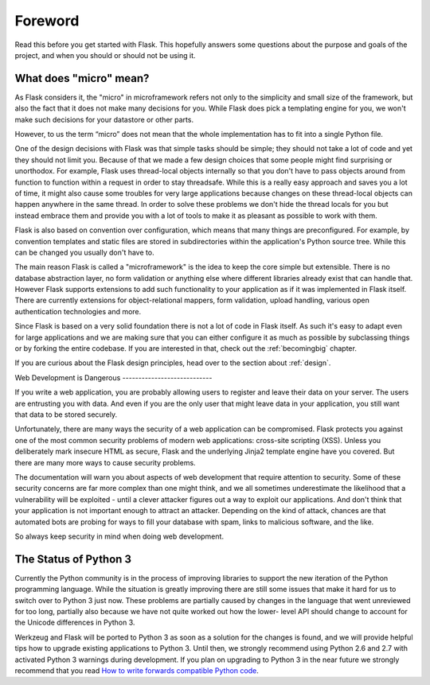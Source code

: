 Foreword 
========

Read this before you get started with Flask.  This hopefully answers
some questions about the purpose and goals of the project, and when
you should or should not be using it.

What does "micro" mean? 
-----------------------

As Flask considers it, the "micro" in microframework refers not only
to the simplicity and small size of the framework, but also the fact
that it does not make many decisions for you.  While Flask does pick a
templating engine for you, we won't make such decisions for your
datastore or other parts.

However, to us the term “micro” does not mean that the whole
implementation has to fit into a single Python file.

One of the design decisions with Flask was that simple tasks should be
simple; they should not take a lot of code and yet they should not
limit you. Because of that we made a few design choices that some
people might find surprising or unorthodox.  For example, Flask uses
thread-local objects internally so that you don't have to pass objects
around from function to function within a request in order to stay
threadsafe.  While this is a really easy approach and saves you a lot
of time, it might also cause some troubles for very large applications
because changes on these thread-local objects can happen anywhere in
the same thread.  In order to solve these problems we don't hide the
thread locals for you but instead embrace them and provide you with a
lot of tools to make it as pleasant as possible to work with them.

Flask is also based on convention over configuration, which means that
many things are preconfigured.  For example, by convention templates
and static files are stored in subdirectories within the application's
Python source tree. While this can be changed you usually don't have
to.

The main reason Flask is called a "microframework" is the idea to keep
the core simple but extensible.  There is no database abstraction
layer, no form validation or anything else where different libraries
already exist that can handle that.  However Flask supports extensions
to add such functionality to your application as if it was implemented
in Flask itself.  There are currently extensions for object-relational
mappers, form validation, upload handling, various open authentication
technologies and more.

Since Flask is based on a very solid foundation there is not a lot of
code in Flask itself.  As such it's easy to adapt even for large
applications and we are making sure that you can either configure it
as much as possible by subclassing things or by forking the entire
codebase.  If you are interested in that, check out the
:ref:`becomingbig` chapter.

If you are curious about the Flask design principles, head over to the
section about :ref:`design`.

Web Development is Dangerous ----------------------------

If you write a web application, you are probably allowing users to
register and leave their data on your server.  The users are
entrusting you with data.  And even if you are the only user that
might leave data in your application, you still want that data to be
stored securely.

Unfortunately, there are many ways the security of a web application
can be compromised.  Flask protects you against one of the most common
security problems of modern web applications: cross-site scripting
(XSS).  Unless you deliberately mark insecure HTML as secure, Flask
and the underlying Jinja2 template engine have you covered.  But there
are many more ways to cause security problems.

The documentation will warn you about aspects of web development that
require attention to security.  Some of these security concerns are
far more complex than one might think, and we all sometimes
underestimate the likelihood that a vulnerability will be exploited -
until a clever attacker figures out a way to exploit our applications.
And don't think that your application is not important enough to
attract an attacker. Depending on the kind of attack, chances are that
automated bots are probing for ways to fill your database with spam,
links to malicious software, and the like.

So always keep security in mind when doing web development.

The Status of Python 3 
----------------------

Currently the Python community is in the process of improving
libraries to support the new iteration of the Python programming
language.  While the situation is greatly improving there are still
some issues that make it hard for us to switch over to Python 3 just
now.  These problems are partially caused by changes in the language
that went unreviewed for too long, partially also because we have not
quite worked out how the lower- level API should change to account for
the Unicode differences in Python 3.

Werkzeug and Flask will be ported to Python 3 as soon as a solution
for the changes is found, and we will provide helpful tips how to
upgrade existing applications to Python 3.  Until then, we strongly
recommend using Python 2.6 and 2.7 with activated Python 3 warnings
during development.  If you plan on upgrading to Python 3 in the near
future we strongly recommend that you read `How to write forwards
compatible Python code <http://lucumr.pocoo.org/2011/1/22/forwards-
compatible-python/>`_.
